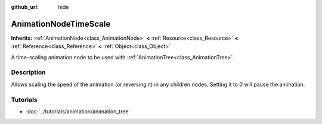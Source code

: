 :github_url: hide

.. Generated automatically by doc/tools/makerst.py in Godot's source tree.
.. DO NOT EDIT THIS FILE, but the AnimationNodeTimeScale.xml source instead.
.. The source is found in doc/classes or modules/<name>/doc_classes.

.. _class_AnimationNodeTimeScale:

AnimationNodeTimeScale
======================

**Inherits:** :ref:`AnimationNode<class_AnimationNode>` **<** :ref:`Resource<class_Resource>` **<** :ref:`Reference<class_Reference>` **<** :ref:`Object<class_Object>`

A time-scaling animation node to be used with :ref:`AnimationTree<class_AnimationTree>`.

Description
-----------

Allows scaling the speed of the animation (or reversing it) in any children nodes. Setting it to 0 will pause the animation.

Tutorials
---------

- :doc:`../tutorials/animation/animation_tree`

